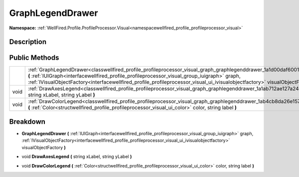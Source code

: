 .. _classwellfired_profile_profileprocessor_visual_graph_graphlegenddrawer:

GraphLegendDrawer
==================

**Namespace:** :ref:`WellFired.Profile.ProfileProcessor.Visual<namespacewellfired_profile_profileprocessor_visual>`

Description
------------



Public Methods
---------------

+-------------+------------------------------------------------------------------------------------------------------------------------------------------------------------------------------------------------------------------------------------------------------------------------------------------------------------------------------------------------------------------------+
|             |:ref:`GraphLegendDrawer<classwellfired_profile_profileprocessor_visual_graph_graphlegenddrawer_1a1d00daf6001c6b6266e339602b1f5455>` **(** :ref:`IUIGraph<interfacewellfired_profile_profileprocessor_visual_group_iuigraph>` graph, :ref:`IVisualObjectFactory<interfacewellfired_profile_profileprocessor_visual_ui_ivisualobjectfactory>` visualObjectFactory **)**   |
+-------------+------------------------------------------------------------------------------------------------------------------------------------------------------------------------------------------------------------------------------------------------------------------------------------------------------------------------------------------------------------------------+
|void         |:ref:`DrawAxesLegend<classwellfired_profile_profileprocessor_visual_graph_graphlegenddrawer_1a1ab712ae127a24370e35e08abf21543a>` **(** string xLabel, string yLabel **)**                                                                                                                                                                                               |
+-------------+------------------------------------------------------------------------------------------------------------------------------------------------------------------------------------------------------------------------------------------------------------------------------------------------------------------------------------------------------------------------+
|void         |:ref:`DrawColorLegend<classwellfired_profile_profileprocessor_visual_graph_graphlegenddrawer_1ab4cb8da26e15726a6002d76560cc752d>` **(** :ref:`Color<structwellfired_profile_profileprocessor_visual_ui_color>` color, string label **)**                                                                                                                                |
+-------------+------------------------------------------------------------------------------------------------------------------------------------------------------------------------------------------------------------------------------------------------------------------------------------------------------------------------------------------------------------------------+

Breakdown
----------

.. _classwellfired_profile_profileprocessor_visual_graph_graphlegenddrawer_1a1d00daf6001c6b6266e339602b1f5455:

-  **GraphLegendDrawer** **(** :ref:`IUIGraph<interfacewellfired_profile_profileprocessor_visual_group_iuigraph>` graph, :ref:`IVisualObjectFactory<interfacewellfired_profile_profileprocessor_visual_ui_ivisualobjectfactory>` visualObjectFactory **)**

.. _classwellfired_profile_profileprocessor_visual_graph_graphlegenddrawer_1a1ab712ae127a24370e35e08abf21543a:

- void **DrawAxesLegend** **(** string xLabel, string yLabel **)**

.. _classwellfired_profile_profileprocessor_visual_graph_graphlegenddrawer_1ab4cb8da26e15726a6002d76560cc752d:

- void **DrawColorLegend** **(** :ref:`Color<structwellfired_profile_profileprocessor_visual_ui_color>` color, string label **)**

